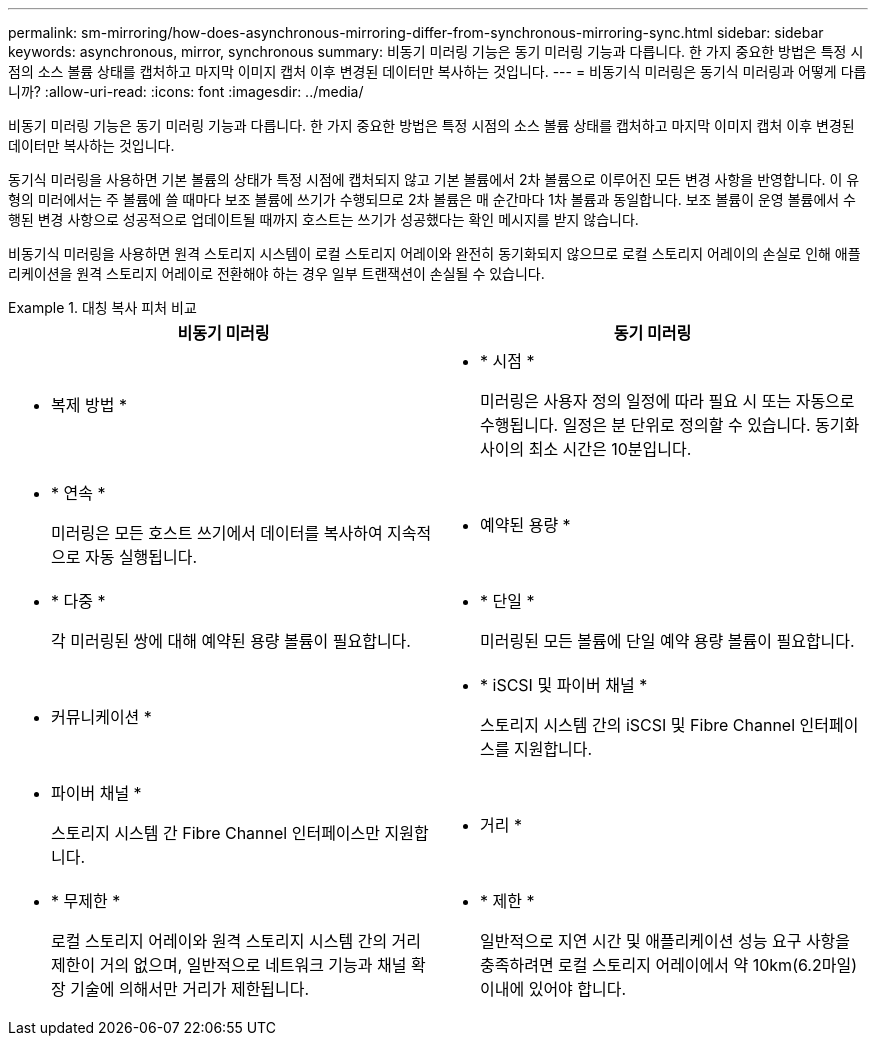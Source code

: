 ---
permalink: sm-mirroring/how-does-asynchronous-mirroring-differ-from-synchronous-mirroring-sync.html 
sidebar: sidebar 
keywords: asynchronous, mirror, synchronous 
summary: 비동기 미러링 기능은 동기 미러링 기능과 다릅니다. 한 가지 중요한 방법은 특정 시점의 소스 볼륨 상태를 캡처하고 마지막 이미지 캡처 이후 변경된 데이터만 복사하는 것입니다. 
---
= 비동기식 미러링은 동기식 미러링과 어떻게 다릅니까?
:allow-uri-read: 
:icons: font
:imagesdir: ../media/


[role="lead"]
비동기 미러링 기능은 동기 미러링 기능과 다릅니다. 한 가지 중요한 방법은 특정 시점의 소스 볼륨 상태를 캡처하고 마지막 이미지 캡처 이후 변경된 데이터만 복사하는 것입니다.

동기식 미러링을 사용하면 기본 볼륨의 상태가 특정 시점에 캡처되지 않고 기본 볼륨에서 2차 볼륨으로 이루어진 모든 변경 사항을 반영합니다. 이 유형의 미러에서는 주 볼륨에 쓸 때마다 보조 볼륨에 쓰기가 수행되므로 2차 볼륨은 매 순간마다 1차 볼륨과 동일합니다. 보조 볼륨이 운영 볼륨에서 수행된 변경 사항으로 성공적으로 업데이트될 때까지 호스트는 쓰기가 성공했다는 확인 메시지를 받지 않습니다.

비동기식 미러링을 사용하면 원격 스토리지 시스템이 로컬 스토리지 어레이와 완전히 동기화되지 않으므로 로컬 스토리지 어레이의 손실로 인해 애플리케이션을 원격 스토리지 어레이로 전환해야 하는 경우 일부 트랜잭션이 손실될 수 있습니다.

.대칭 복사 피처 비교
====
|===
| 비동기 미러링 | 동기 미러링 


 a| 
[role="text-center"]
* 복제 방법 *



 a| 
* * 시점 *
+
미러링은 사용자 정의 일정에 따라 필요 시 또는 자동으로 수행됩니다. 일정은 분 단위로 정의할 수 있습니다. 동기화 사이의 최소 시간은 10분입니다.


 a| 
* * 연속 *
+
미러링은 모든 호스트 쓰기에서 데이터를 복사하여 지속적으로 자동 실행됩니다.





 a| 
[role="text-center"]
* 예약된 용량 *



 a| 
* * 다중 *
+
각 미러링된 쌍에 대해 예약된 용량 볼륨이 필요합니다.


 a| 
* * 단일 *
+
미러링된 모든 볼륨에 단일 예약 용량 볼륨이 필요합니다.





 a| 
[role="text-center"]
* 커뮤니케이션 *



 a| 
* * iSCSI 및 파이버 채널 *
+
스토리지 시스템 간의 iSCSI 및 Fibre Channel 인터페이스를 지원합니다.


 a| 
* 파이버 채널 *
+
스토리지 시스템 간 Fibre Channel 인터페이스만 지원합니다.





 a| 
[role="text-center"]
* 거리 *



 a| 
* * 무제한 *
+
로컬 스토리지 어레이와 원격 스토리지 시스템 간의 거리 제한이 거의 없으며, 일반적으로 네트워크 기능과 채널 확장 기술에 의해서만 거리가 제한됩니다.


 a| 
* * 제한 *
+
일반적으로 지연 시간 및 애플리케이션 성능 요구 사항을 충족하려면 로컬 스토리지 어레이에서 약 10km(6.2마일) 이내에 있어야 합니다.



|===
====